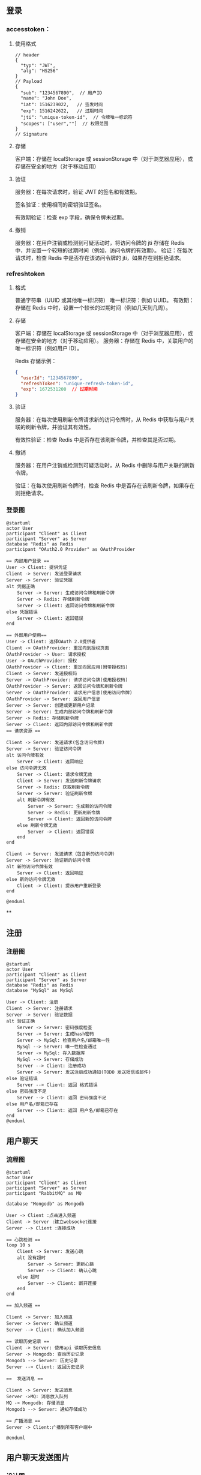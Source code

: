 

** 登录
*** accesstoken：
**** 使用格式
#+begin_src json-ts
// header
{
  "typ": "JWT",
  "alg": "HS256"
}
// Payload
{
  "sub": "1234567890",  // 用户ID
  "name": "John Doe",
  "iat": 1516239022,   // 签发时间
  "exp": 1516242622,   // 过期时间
  "jti": "unique-token-id",  // 令牌唯一标识符
  "scopes": ["user",""]  // 权限范围
}
// Signature
#+end_src
**** 存储
客户端：存储在 localStorage 或 sessionStorage 中（对于浏览器应用），或存储在安全的地方（对于移动应用）
**** 验证
服务器：在每次请求时，验证 JWT 的签名和有效期。

签名验证：使用相同的密钥验证签名。

有效期验证：检查 exp 字段，确保令牌未过期。
**** 撤销
服务器：在用户注销或检测到可疑活动时，将访问令牌的 jti 存储在 Redis 中，并设置一个较短的过期时间（例如，访问令牌的有效期）。
验证：在每次请求时，检查 Redis 中是否存在该访问令牌的 jti，如果存在则拒绝请求。

*** refreshtoken
**** 格式
普通字符串（UUID 或其他唯一标识符）
唯一标识符：例如 UUID。
有效期：存储在 Redis 中时，设置一个较长的过期时间（例如几天到几周）。

**** 存储
客户端：存储在 localStorage 或 sessionStorage 中（对于浏览器应用），或存储在安全的地方（对于移动应用）。
服务器：存储在 Redis 中，关联用户的唯一标识符（例如用户 ID）。

Redis 存储示例：
#+begin_src json
{
  "userId": "1234567890",
  "refreshToken": "unique-refresh-token-id",
  "exp": 1672531200  // 过期时间
}
#+end_src

**** 验证
服务器：在每次使用刷新令牌请求新的访问令牌时，从 Redis 中获取与用户关联的刷新令牌，并验证其有效性。

有效性验证：检查 Redis 中是否存在该刷新令牌，并检查其是否过期。

**** 撤销
服务器：在用户注销或检测到可疑活动时，从 Redis 中删除与用户关联的刷新令牌。

验证：在每次使用刷新令牌时，检查 Redis 中是否存在该刷新令牌，如果存在则拒绝请求。

*** 登录图
#+begin_src plantuml :file ../img/登录图.png :width 400
@startuml
actor User
participant "Client" as Client
participant "Server" as Server
database "Redis" as Redis
participant "OAuth2.0 Provider" as OAuthProvider

== 内部用户登录 ==
User -> Client: 提供凭证
Client -> Server: 发送登录请求
Server -> Server: 验证凭据
alt 凭据正确
    Server -> Server: 生成访问令牌和刷新令牌
    Server -> Redis: 存储刷新令牌
    Server -> Client: 返回访问令牌和刷新令牌
else 凭据错误
    Server -> Client: 返回错误
end

== 外部用户使用==
User -> Client: 选择OAuth 2.0提供者
Client -> OAuthProvider: 重定向到授权页面
OAuthProvider -> User: 请求授权
User -> OAuthProvider: 授权
OAuthProvider -> Client: 重定向回应用(附带授权码)
Client -> Server: 发送授权码
Server -> OAuthProvider: 请求访问令牌(使用授权码)
OAuthProvider -> Server: 返回访问令牌和刷新令牌
Server -> OAuthProvider: 请求用户信息(使用访问令牌)
OAuthProvider -> Server: 返回用户信息
Server -> Server: 创建或更新用户记录
Server -> Server: 生成内部访问令牌和刷新令牌
Server -> Redis: 存储刷新令牌
Server -> Client: 返回内部访问令牌和刷新令牌
== 请求资源 ==

Client -> Server: 发送请求(包含访问令牌)
Server -> Server: 验证访问令牌
alt 访问令牌有效
    Server -> Client: 返回响应
else 访问令牌无效
    Server -> Client: 请求令牌无效
    Client -> Server: 发送刷新令牌请求
    Server -> Redis: 获取刷新令牌
    Server -> Server: 验证刷新令牌
    alt 刷新令牌有效
        Server -> Server: 生成新的访问令牌
        Server -> Redis: 更新刷新令牌
        Server -> Client: 返回新的访问令牌
    else 刷新令牌无效
        Server -> Client: 返回错误
    end
end

Client -> Server: 发送请求（包含新的访问令牌）
Server -> Server: 验证新的访问令牌
alt 新的访问令牌有效
    Server -> Client: 返回响应
else 新的访问令牌无效
    Client -> Client: 提示用户重新登录
end

@enduml
#+end_src

#+RESULTS:
[[file:../img/登录图.png]]

**

** 注册
*** 注册图
#+begin_src plantuml :file ../img/注册图.png :with 400
@startuml
actor User
participant "Client" as Client
participant "Server" as Server
database "Redis" as Redis
database "MySql" as MySql

User -> Client: 注册
Client -> Server: 注册请求
Server -> Server: 验证数据
alt 验证正确
    Server -> Server: 密码强度检查
    Server -> Server: 生成hash密码
    Server -> MySql: 检查用户名/邮箱唯一性
    MySql --> Server: 唯一性检查通过
    Server -> MySql: 存入数据库
    MySql --> Server: 存储成功
    Server --> Client: 注册成功
    Server -> Server: 发送注册成功通知(TODO 发送短信或邮件)
else 验证错误
    Server --> Client: 返回 格式错误
else 密码强度不足
    Server --> Client: 返回 密码强度不足
else 用户名/邮箱已存在
    Server --> Client: 返回 用户名/邮箱已存在
end
@enduml
#+end_src

#+RESULTS:
[[file:../img/注册图.png]]

**  用户聊天
*** 流程图
#+begin_src plantuml :file ../img/聊天.png :width 400
@startuml
actor User
participant "Client" as Client
participant "Server" as Server
participant "RabbitMQ" as MQ

database "Mongodb" as Mongodb

User -> Client :点击进入频道
Client -> Server :建立websocket连接
Server --> Client :连接成功

== 心跳检测 ==
loop 10 s
    Client -> Server: 发送心跳
    alt 没有超时
        Server -> Server: 更新心跳
        Server --> Client: 确认心跳
    else 超时
        Server --> Client: 断开连接
    end
end

== 加入频道 ==

Client -> Server: 加入频道
Server -> Server: 确认频道
Server --> Client: 确认加入频道

== 读取历史记录 ==
Client -> Server: 使用api 读取历史信息
Server -> Mongodb: 查询历史记录
Mongodb --> Server: 历史记录
Server --> Client: 返回历史记录

==  发送消息 ==

Client -> Server: 发送消息
Server ->MQ: 消息放入队列
MQ -> Mongodb: 存储消息
Mongodb --> Server: 通知存储成功

== 广播消息 ==
Server -> Client:广播到所有客户端中

@enduml
#+end_src

#+RESULTS:
[[file:../img/聊天.png]]


** 用户聊天发送图片
*** 设计图
#+begin_src plantuml :file ../img/发送图片.png :with 400
@startuml
actor User
participant "Client" as Client
participant "Server" as Server
database "Mongodb" as Mongodb

User -> Client: 点击向channal发送图片
Client -> Server: 使用POST api 发送图片
Server -> Server: 检测channal 是否存在
alt 存在
    Server -> Server: 存储图片，生成url
    Server --> Client: 返回发送成功
    Server -> Mongodb: 存储消息
    Mongodb --> Server: 存储成功
    Server --> Client: 广播到连接channal的所有客户端
else 不存在
    Server --> Client: 不存在这个channel
end
@enduml
#+end_src

#+RESULTS:
[[file:../img/发送图片.png]]
